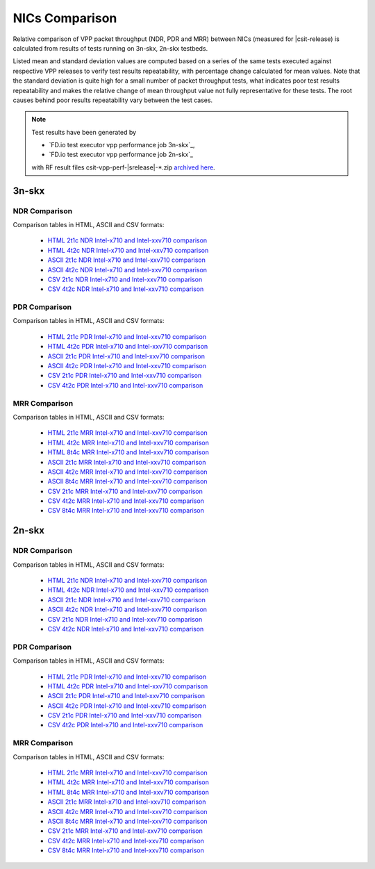 
.. _vpp_compare_nics_release:

NICs Comparison
---------------

Relative comparison of VPP packet throughput (NDR, PDR and MRR) between
NICs (measured for |csit-release) is calculated from results of tests
running on 3n-skx, 2n-skx testbeds.

Listed mean and standard deviation values are computed based on a series
of the same tests executed against respective VPP releases to verify
test results repeatability, with percentage change calculated for mean
values. Note that the standard deviation is quite high for a small
number of packet throughput tests, what indicates poor test results
repeatability and makes the relative change of mean throughput value not
fully representative for these tests. The root causes behind poor
results repeatability vary between the test cases.

.. note::

    Test results have been generated by

    - `FD.io test executor vpp performance job 3n-skx`_,
    - `FD.io test executor vpp performance job 2n-skx`_

    with RF result files csit-vpp-perf-|srelease|-\*.zip
    `archived here <../../_static/archive/>`_.

3n-skx
~~~~~~

NDR Comparison
``````````````

Comparison tables in HTML, ASCII and CSV formats:

  - `HTML 2t1c NDR Intel-x710 and Intel-xxv710 comparison <performance-changes-3n-skx-2t1c-nics-ndr.html>`_
  - `HTML 4t2c NDR Intel-x710 and Intel-xxv710 comparison <performance-changes-3n-skx-4t2c-nics-ndr.html>`_
  - `ASCII 2t1c NDR Intel-x710 and Intel-xxv710 comparison <../../_static/vpp/performance-changes-3n-skx-2t1c-nics-ndr.txt>`_
  - `ASCII 4t2c NDR Intel-x710 and Intel-xxv710 comparison <../../_static/vpp/performance-changes-3n-skx-4t2c-nics-ndr.txt>`_
  - `CSV 2t1c NDR Intel-x710 and Intel-xxv710 comparison <../../_static/vpp/performance-changes-3n-skx-2t1c-nics-ndr-csv.csv>`_
  - `CSV 4t2c NDR Intel-x710 and Intel-xxv710 comparison <../../_static/vpp/performance-changes-3n-skx-4t2c-nics-ndr-csv.csv>`_

PDR Comparison
``````````````

Comparison tables in HTML, ASCII and CSV formats:

  - `HTML 2t1c PDR Intel-x710 and Intel-xxv710 comparison <performance-changes-3n-skx-2t1c-nics-pdr.html>`_
  - `HTML 4t2c PDR Intel-x710 and Intel-xxv710 comparison <performance-changes-3n-skx-4t2c-nics-pdr.html>`_
  - `ASCII 2t1c PDR Intel-x710 and Intel-xxv710 comparison <../../_static/vpp/performance-changes-3n-skx-2t1c-nics-pdr.txt>`_
  - `ASCII 4t2c PDR Intel-x710 and Intel-xxv710 comparison <../../_static/vpp/performance-changes-3n-skx-4t2c-nics-pdr.txt>`_
  - `CSV 2t1c PDR Intel-x710 and Intel-xxv710 comparison <../../_static/vpp/performance-changes-3n-skx-2t1c-nics-pdr-csv.csv>`_
  - `CSV 4t2c PDR Intel-x710 and Intel-xxv710 comparison <../../_static/vpp/performance-changes-3n-skx-4t2c-nics-pdr-csv.csv>`_

MRR Comparison
``````````````

Comparison tables in HTML, ASCII and CSV formats:

  - `HTML 2t1c MRR Intel-x710 and Intel-xxv710 comparison <performance-changes-3n-skx-2t1c-nics-mrr.html>`_
  - `HTML 4t2c MRR Intel-x710 and Intel-xxv710 comparison <performance-changes-3n-skx-4t2c-nics-mrr.html>`_
  - `HTML 8t4c MRR Intel-x710 and Intel-xxv710 comparison <performance-changes-3n-skx-8t4c-nics-mrr.html>`_
  - `ASCII 2t1c MRR Intel-x710 and Intel-xxv710 comparison <../../_static/vpp/performance-changes-3n-skx-2t1c-nics-mrr.txt>`_
  - `ASCII 4t2c MRR Intel-x710 and Intel-xxv710 comparison <../../_static/vpp/performance-changes-3n-skx-4t2c-nics-mrr.txt>`_
  - `ASCII 8t4c MRR Intel-x710 and Intel-xxv710 comparison <../../_static/vpp/performance-changes-3n-skx-8t4c-nics-mrr.txt>`_
  - `CSV 2t1c MRR Intel-x710 and Intel-xxv710 comparison <../../_static/vpp/performance-changes-3n-skx-2t1c-nics-mrr-csv.csv>`_
  - `CSV 4t2c MRR Intel-x710 and Intel-xxv710 comparison <../../_static/vpp/performance-changes-3n-skx-4t2c-nics-mrr-csv.csv>`_
  - `CSV 8t4c MRR Intel-x710 and Intel-xxv710 comparison <../../_static/vpp/performance-changes-3n-skx-8t4c-nics-mrr-csv.csv>`_

2n-skx
~~~~~~

NDR Comparison
``````````````

Comparison tables in HTML, ASCII and CSV formats:

  - `HTML 2t1c NDR Intel-x710 and Intel-xxv710 comparison <performance-changes-2n-skx-2t1c-nics-ndr.html>`_
  - `HTML 4t2c NDR Intel-x710 and Intel-xxv710 comparison <performance-changes-2n-skx-4t2c-nics-ndr.html>`_
  - `ASCII 2t1c NDR Intel-x710 and Intel-xxv710 comparison <../../_static/vpp/performance-changes-2n-skx-2t1c-nics-ndr.txt>`_
  - `ASCII 4t2c NDR Intel-x710 and Intel-xxv710 comparison <../../_static/vpp/performance-changes-2n-skx-4t2c-nics-ndr.txt>`_
  - `CSV 2t1c NDR Intel-x710 and Intel-xxv710 comparison <../../_static/vpp/performance-changes-2n-skx-2t1c-nics-ndr-csv.csv>`_
  - `CSV 4t2c NDR Intel-x710 and Intel-xxv710 comparison <../../_static/vpp/performance-changes-2n-skx-4t2c-nics-ndr-csv.csv>`_

PDR Comparison
``````````````

Comparison tables in HTML, ASCII and CSV formats:

  - `HTML 2t1c PDR Intel-x710 and Intel-xxv710 comparison <performance-changes-2n-skx-2t1c-nics-pdr.html>`_
  - `HTML 4t2c PDR Intel-x710 and Intel-xxv710 comparison <performance-changes-2n-skx-4t2c-nics-pdr.html>`_
  - `ASCII 2t1c PDR Intel-x710 and Intel-xxv710 comparison <../../_static/vpp/performance-changes-2n-skx-2t1c-nics-pdr.txt>`_
  - `ASCII 4t2c PDR Intel-x710 and Intel-xxv710 comparison <../../_static/vpp/performance-changes-2n-skx-4t2c-nics-pdr.txt>`_
  - `CSV 2t1c PDR Intel-x710 and Intel-xxv710 comparison <../../_static/vpp/performance-changes-2n-skx-2t1c-nics-pdr-csv.csv>`_
  - `CSV 4t2c PDR Intel-x710 and Intel-xxv710 comparison <../../_static/vpp/performance-changes-2n-skx-4t2c-nics-pdr-csv.csv>`_

MRR Comparison
``````````````

Comparison tables in HTML, ASCII and CSV formats:

  - `HTML 2t1c MRR Intel-x710 and Intel-xxv710 comparison <performance-changes-2n-skx-2t1c-nics-mrr.html>`_
  - `HTML 4t2c MRR Intel-x710 and Intel-xxv710 comparison <performance-changes-2n-skx-4t2c-nics-mrr.html>`_
  - `HTML 8t4c MRR Intel-x710 and Intel-xxv710 comparison <performance-changes-2n-skx-8t4c-nics-mrr.html>`_
  - `ASCII 2t1c MRR Intel-x710 and Intel-xxv710 comparison <../../_static/vpp/performance-changes-2n-skx-2t1c-nics-mrr.txt>`_
  - `ASCII 4t2c MRR Intel-x710 and Intel-xxv710 comparison <../../_static/vpp/performance-changes-2n-skx-4t2c-nics-mrr.txt>`_
  - `ASCII 8t4c MRR Intel-x710 and Intel-xxv710 comparison <../../_static/vpp/performance-changes-2n-skx-8t4c-nics-mrr.txt>`_
  - `CSV 2t1c MRR Intel-x710 and Intel-xxv710 comparison <../../_static/vpp/performance-changes-2n-skx-2t1c-nics-mrr-csv.csv>`_
  - `CSV 4t2c MRR Intel-x710 and Intel-xxv710 comparison <../../_static/vpp/performance-changes-2n-skx-4t2c-nics-mrr-csv.csv>`_
  - `CSV 8t4c MRR Intel-x710 and Intel-xxv710 comparison <../../_static/vpp/performance-changes-2n-skx-8t4c-nics-mrr-csv.csv>`_
